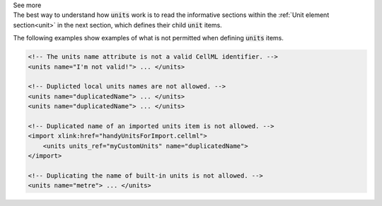 .. _informB5:

.. container:: toggle

  .. container:: header

    See more

  .. container:: infospec

    The best way to understand how :code:`units` work is to read the informative sections within the :ref:`Unit element section<unit>` in the next section, which defines their child :code:`unit` items.

    The following examples show examples of what is not permitted when defining :code:`units` items.

    .. code-block:: xml

        <!-- The units name attribute is not a valid CellML identifier. -->
        <units name="I'm not valid!"> ... </units>

        <!-- Duplicted local units names are not allowed. -->
        <units name="duplicatedName"> ... </units>
        <units name="duplicatedName"> ... </units>

        <!-- Duplicated name of an imported units item is not allowed. -->
        <import xlink:href="handyUnitsForImport.cellml">
            <units units_ref="myCustomUnits" name="duplicatedName">
        </import>

        <!-- Duplicating the name of built-in units is not allowed. -->
        <units name="metre"> ... </units>

